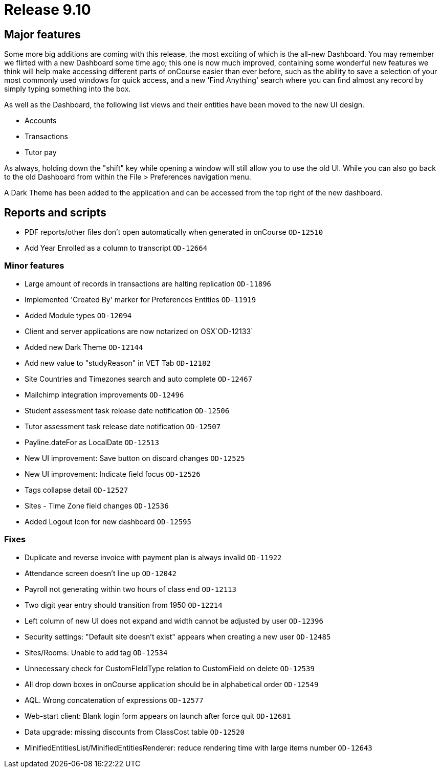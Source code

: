 = Release 9.10



== Major features

Some more big additions are coming with this release, the most exciting
of which is the all-new Dashboard. You may remember we flirted with a
new Dashboard some time ago; this one is now much improved, containing
some wonderful new features we think will help make accessing different
parts of onCourse easier than ever before, such as the ability to save a
selection of your most commonly used windows for quick access, and a new
'Find Anything' search where you can find almost any record by simply
typing something into the box.

As well as the Dashboard, the following list views and their entities
have been moved to the new UI design.

* Accounts
* Transactions
* Tutor pay

As always, holding down the "shift" key while opening a window will
still allow you to use the old UI. While you can also go back to the old
Dashboard from within the File > Preferences navigation menu.

A Dark Theme has been added to the application and can be accessed from
the top right of the new dashboard.

== Reports and scripts

* PDF reports/other files don't open automatically when generated in
onCourse `OD-12510`
* Add Year Enrolled as a column to transcript `OD-12664`

=== Minor features

* Large amount of records in transactions are halting replication
`OD-11896`
* Implemented 'Created By' marker for Preferences Entities `OD-11919`
* Added Module types `OD-12094`
* Client and server applications are now notarized on OSX`OD-12133`
* Added new Dark Theme `OD-12144`
* Add new value to "studyReason" in VET Tab `OD-12182`
* Site Countries and Timezones search and auto complete `OD-12467`
* Mailchimp integration improvements `OD-12496`
* Student assessment task release date notification `OD-12506`
* Tutor assessment task release date notification `OD-12507`
* Payline.dateFor as LocalDate `OD-12513`
* New UI improvement: Save button on discard changes `OD-12525`
* New UI improvement: Indicate field focus `OD-12526`
* Tags collapse detail `OD-12527`
* Sites - Time Zone field changes `OD-12536`
* Added Logout Icon for new dashboard `OD-12595`

=== Fixes

* Duplicate and reverse invoice with payment plan is always invalid
`OD-11922`
* Attendance screen doesn't line up `OD-12042`
* Payroll not generating within two hours of class end `OD-12113`
* Two digit year entry should transition from 1950 `OD-12214`
* Left column of new UI does not expand and width cannot be adjusted by
user `OD-12396`
* Security settings: "Default site doesn't exist" appears when creating
a new user `OD-12485`
* Sites/Rooms: Unable to add tag `OD-12534`
* Unnecessary check for CustomFIeldType relation to CustomField on
delete `OD-12539`
* All drop down boxes in onCourse application should be in alphabetical
order `OD-12549`
* AQL. Wrong concatenation of expressions `OD-12577`
* Web-start client: Blank login form appears on launch after force quit
`OD-12681`
* Data upgrade: missing discounts from ClassCost table `OD-12520`
* MinifiedEntitiesList/MinifiedEntitiesRenderer: reduce rendering time
with large items number `OD-12643`
